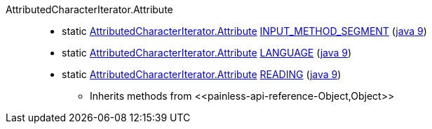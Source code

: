 ////
Automatically generated by PainlessDocGenerator. Do not edit.
Rebuild by running `gradle generatePainlessApi`.
////

[[painless-api-reference-AttributedCharacterIterator-Attribute]]++AttributedCharacterIterator.Attribute++::
** [[painless-api-reference-AttributedCharacterIterator-Attribute-INPUT_METHOD_SEGMENT]]static <<painless-api-reference-AttributedCharacterIterator-Attribute,AttributedCharacterIterator.Attribute>> link:{java8-javadoc}/java/text/AttributedCharacterIterator.Attribute.html#INPUT_METHOD_SEGMENT[INPUT_METHOD_SEGMENT] (link:{java9-javadoc}/java/text/AttributedCharacterIterator.Attribute.html#INPUT_METHOD_SEGMENT[java 9])
** [[painless-api-reference-AttributedCharacterIterator-Attribute-LANGUAGE]]static <<painless-api-reference-AttributedCharacterIterator-Attribute,AttributedCharacterIterator.Attribute>> link:{java8-javadoc}/java/text/AttributedCharacterIterator.Attribute.html#LANGUAGE[LANGUAGE] (link:{java9-javadoc}/java/text/AttributedCharacterIterator.Attribute.html#LANGUAGE[java 9])
** [[painless-api-reference-AttributedCharacterIterator-Attribute-READING]]static <<painless-api-reference-AttributedCharacterIterator-Attribute,AttributedCharacterIterator.Attribute>> link:{java8-javadoc}/java/text/AttributedCharacterIterator.Attribute.html#READING[READING] (link:{java9-javadoc}/java/text/AttributedCharacterIterator.Attribute.html#READING[java 9])
* Inherits methods from ++<<painless-api-reference-Object,Object>>++
